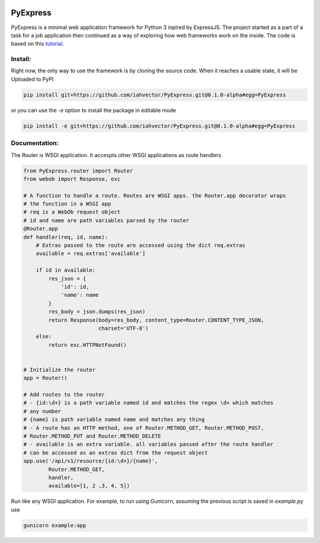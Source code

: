 .. image:: https://travis-ci.org/iahvector/PyExpress.svg?branch=master
    :target: https://travis-ci.org/iahvector/PyExpress

=========
PyExpress
=========
PyExpress is a minimal web application framework for Python 3 inpired by ExpressJS. The project started as a part of a 
task for a job application then continued as a way of exploring how web frameworks work on the inside.
The code is based on this tutorial_.

Install:
========
Right now, the only way to use the framework is by cloning the source code. When it reaches a usable state, it will be
Uploaded to PyPI

.. code-block:: sh

    pip install git+https://github.com/iahvector/PyExpress.git@0.1.0-alpha#egg=PyExpress

or you can use the `-e` option to install the package in editable mode

.. code-block:: sh

    pip install -e git+https://github.com/iahvector/PyExpress.git@0.1.0-alpha#egg=PyExpress


Documentation:
==============
The Router is WSGI application. It accespts other WSGI applications as route handlers

.. code-block:: python

    from PyExpress.router import Router
    from webob import Response, exc

    # A function to handle a route. Routes are WSGI apps. the Router.app decorator wraps
    # the function in a WSGI app
    # req is a WebOb request object
    # id and name are path variables parsed by the router
    @Router.app
    def handler(req, id, name):
        # Extras passed to the route are accessed using the dict req.extras
        available = req.extras['available']
        
        if id in available:
            res_json = {
                'id': id,
                'name': name
            }
            res_body = json.dumps(res_json)
            return Response(body=res_body, content_type=Router.CONTENT_TYPE_JSON,
                            charset='UTF-8')
        else:
            return exc.HTTPNotFound()


    # Initialize the router
    app = Router()

    # Add routes to the router
    # - {id:\d+} is a path variable named id and matches the regex \d+ which matches
    # any number
    # {name} is path variable named name and matches any thing
    # - A route has an HTTP method, one of Router.METHOD_GET, Router.METHOD_POST,
    # Router.METHOD_PUT and Router.METHOD_DELETE
    # - available is an extra variable. all variables passed after the route handler
    # can be accessed as an extras dict from the request object
    app.use('/api/v1/resource/{id:\d+}/{name}',
            Router.METHOD_GET,
            handler,
            available=[1, 2 ,3, 4, 5])


Run like any WSGI application. For example, to run using Gunicorn, assuming the previous script is saved in `example.py` use

.. code-block:: sh

    gunicorn example:app

.. _tutorial: https://webob.readthedocs.io/en/stable/do-it-yourself.html
